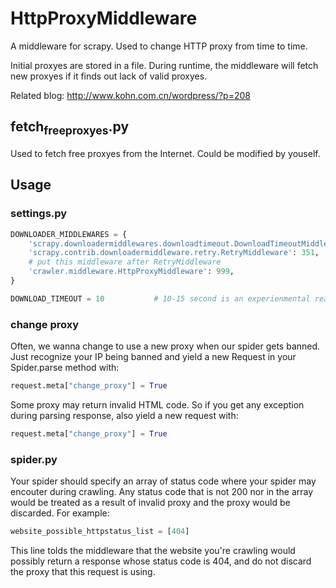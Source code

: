 * HttpProxyMiddleware

A middleware for scrapy. Used to change HTTP proxy from time to time.

Initial proxyes are stored in a file. During runtime, the middleware
will fetch new proxyes if it finds out lack of valid proxyes.

Related blog: [[http://www.kohn.com.cn/wordpress/?p=208]]


** fetch_free_proxyes.py
Used to fetch free proxyes from the Internet. Could be modified by
youself.

** Usage

*** settings.py

#+BEGIN_SRC python
  DOWNLOADER_MIDDLEWARES = {
      'scrapy.downloadermiddlewares.downloadtimeout.DownloadTimeoutMiddleware': 350,
      'scrapy.contrib.downloadermiddleware.retry.RetryMiddleware': 351,
      # put this middleware after RetryMiddleware
      'crawler.middleware.HttpProxyMiddleware': 999,
  }

  DOWNLOAD_TIMEOUT = 10           # 10-15 second is an experienmental reasonable timeout
#+END_SRC

*** change proxy

Often, we wanna change to use a new proxy when our spider gets banned.
Just recognize your IP being banned and yield a new Request in your
Spider.parse method with:

#+BEGIN_SRC python
request.meta["change_proxy"] = True
#+END_SRC

Some proxy may return invalid HTML code. So if you get any exception
during parsing response, also yield a new request with:

#+BEGIN_SRC python
request.meta["change_proxy"] = True
#+END_SRC


*** spider.py

Your spider should specify an array of status code where your spider
may encouter during crawling. Any status code that is not 200 nor in
the array would be treated as a result of invalid proxy and the proxy
would be discarded. For example:

#+BEGIN_SRC python
website_possible_httpstatus_list = [404]
#+END_SRC

This line tolds the middleware that the website you're crawling would
possibly return a response whose status code is 404, and do not
discard the proxy that this request is using.
